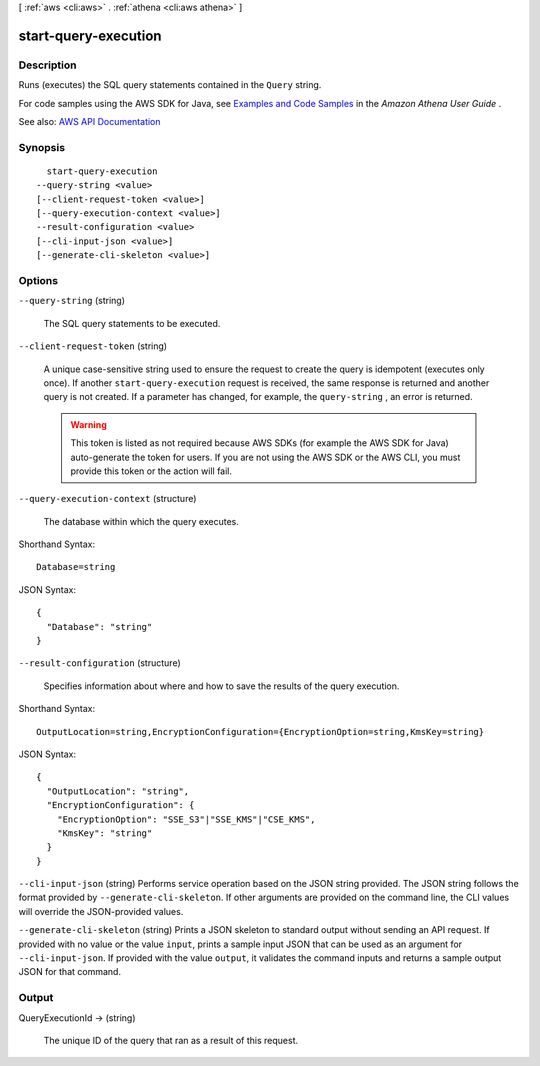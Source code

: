[ :ref:`aws <cli:aws>` . :ref:`athena <cli:aws athena>` ]

.. _cli:aws athena start-query-execution:


*********************
start-query-execution
*********************



===========
Description
===========



Runs (executes) the SQL query statements contained in the ``Query`` string.

 

For code samples using the AWS SDK for Java, see `Examples and Code Samples <http://docs.aws.amazon.com/athena/latest/ug/code-samples.html>`_ in the *Amazon Athena User Guide* .



See also: `AWS API Documentation <https://docs.aws.amazon.com/goto/WebAPI/athena-2017-05-18/StartQueryExecution>`_


========
Synopsis
========

::

    start-query-execution
  --query-string <value>
  [--client-request-token <value>]
  [--query-execution-context <value>]
  --result-configuration <value>
  [--cli-input-json <value>]
  [--generate-cli-skeleton <value>]




=======
Options
=======

``--query-string`` (string)


  The SQL query statements to be executed.

  

``--client-request-token`` (string)


  A unique case-sensitive string used to ensure the request to create the query is idempotent (executes only once). If another ``start-query-execution`` request is received, the same response is returned and another query is not created. If a parameter has changed, for example, the ``query-string`` , an error is returned.

   

  .. warning::

     

    This token is listed as not required because AWS SDKs (for example the AWS SDK for Java) auto-generate the token for users. If you are not using the AWS SDK or the AWS CLI, you must provide this token or the action will fail.

     

  

``--query-execution-context`` (structure)


  The database within which the query executes.

  



Shorthand Syntax::

    Database=string




JSON Syntax::

  {
    "Database": "string"
  }



``--result-configuration`` (structure)


  Specifies information about where and how to save the results of the query execution.

  



Shorthand Syntax::

    OutputLocation=string,EncryptionConfiguration={EncryptionOption=string,KmsKey=string}




JSON Syntax::

  {
    "OutputLocation": "string",
    "EncryptionConfiguration": {
      "EncryptionOption": "SSE_S3"|"SSE_KMS"|"CSE_KMS",
      "KmsKey": "string"
    }
  }



``--cli-input-json`` (string)
Performs service operation based on the JSON string provided. The JSON string follows the format provided by ``--generate-cli-skeleton``. If other arguments are provided on the command line, the CLI values will override the JSON-provided values.

``--generate-cli-skeleton`` (string)
Prints a JSON skeleton to standard output without sending an API request. If provided with no value or the value ``input``, prints a sample input JSON that can be used as an argument for ``--cli-input-json``. If provided with the value ``output``, it validates the command inputs and returns a sample output JSON for that command.



======
Output
======

QueryExecutionId -> (string)

  

  The unique ID of the query that ran as a result of this request.

  

  

